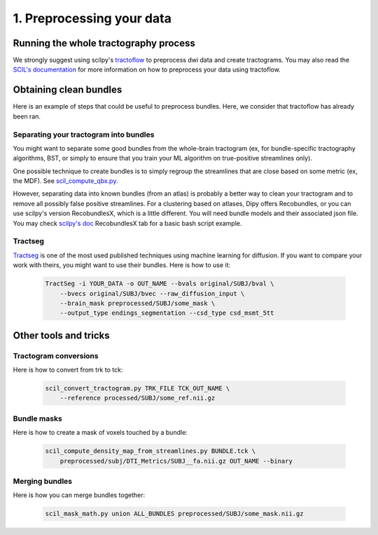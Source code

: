 .. _ref_preprocessing:

1. Preprocessing your data
==========================

Running the whole tractography process
**************************************

We strongly suggest using scilpy's `tractoflow <https://tractoflow-documentation.readthedocs.io/en/latest/>`_ to preprocess dwi data and create tractograms. You may also read the `SCIL's documentation <https://scil-documentation.readthedocs.io/en/latest/?badge=latest>`_ for more information on how to preprocess your data using tractoflow.

Obtaining clean bundles
***********************

Here is an example of steps that could be useful to preprocess bundles. Here, we consider that tractoflow has already been ran.

Separating your tractogram into bundles
'''''''''''''''''''''''''''''''''''''''

You might want to separate some good bundles from the whole-brain tractogram (ex, for bundle-specific tractography algorithms, BST, or simply to ensure that you train your ML algorithm on true-positive streamlines only).

One possible technique to create bundles is to simply regroup the streamlines that are close based on some metric (ex, the MDF). See `scil_compute_qbx.py <https://github.com/scilus/scilpy/blob/master/scripts/scil_compute_qbx.py>`_.

However, separating data into known bundles (from an atlas) is probably a better way to clean your tractogram and to remove all possibly false positive streamlines. For a clustering based on atlases, Dipy offers Recobundles, or you can use scilpy's version RecobundlesX, which is a little different. You will need bundle models and their associated json file. You may check `scilpy's doc <https://scil-documentation.readthedocs.io/en/latest/our_tools/recobundles.html>`_ RecobundlesX tab for a basic bash script example.


Tractseg
''''''''

`Tractseg <https://github.com/MIC-DKFZ/TractSeg>`_ is one of the most used published techniques using machine learning for diffusion. If you want to compare your work with theirs, you might want to use their bundles. Here is how to use it:

    .. code-block:: bash

        TractSeg -i YOUR_DATA -o OUT_NAME --bvals original/SUBJ/bval \
            --bvecs original/SUBJ/bvec --raw_diffusion_input \
            --brain_mask preprocessed/SUBJ/some_mask \
            --output_type endings_segmentation --csd_type csd_msmt_5tt

Other tools and tricks
***********************


Tractogram conversions
''''''''''''''''''''''

Here is how to convert from trk to tck:

    .. code-block:: bash

        scil_convert_tractogram.py TRK_FILE TCK_OUT_NAME \
            --reference processed/SUBJ/some_ref.nii.gz

Bundle masks
''''''''''''

Here is how to create a mask of voxels touched by a bundle:

    .. code-block:: bash

        scil_compute_density_map_from_streamlines.py BUNDLE.tck \
            preprocessed/subj/DTI_Metrics/SUBJ__fa.nii.gz OUT_NAME --binary

Merging bundles
'''''''''''''''

Here is how you can merge bundles together:

    .. code-block:: bash

        scil_mask_math.py union ALL_BUNDLES preprocessed/SUBJ/some_mask.nii.gz
